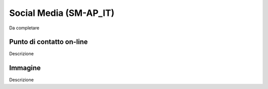 
.. _h83f6917441512e37b2b514c04048:

Social Media (SM-AP_IT)
***********************

Da completare

.. _h6051177771f7f1c5e6b4a6c235d1035:

Punto di contatto on-line
=========================

Descrizione

.. _h395c4e6e2c3c285e577369434622256:

Immagine
========

Descrizione

.. bottom of content
